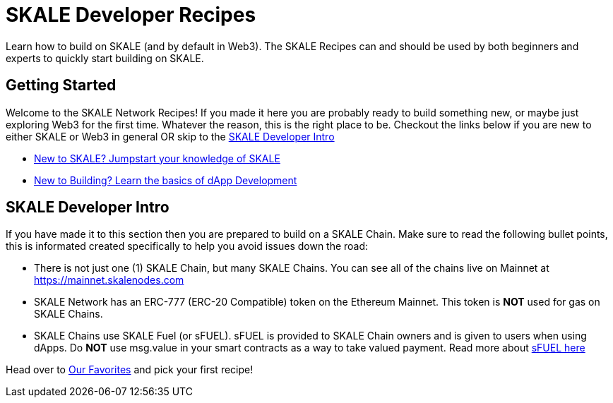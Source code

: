 = SKALE Developer Recipes

Learn how to build on SKALE (and by default in Web3). The SKALE Recipes can and should be used by both beginners and experts to quickly start building on SKALE.

== Getting Started

Welcome to the SKALE Network Recipes! If you made it here you are probably ready to build something new, or maybe just exploring Web3 for the first time.
Whatever the reason, this is the right place to be. Checkout the links below if you are new to either SKALE or Web3 in general OR skip to the xref:index.adoc#_skale_developer_intro[SKALE Developer Intro]

- xref:introduction::index.adoc[New to SKALE? Jumpstart your knowledge of SKALE]
- xref:develop::index.adoc#_basics_of_dapp_development[New to Building? Learn the basics of dApp Development]

== SKALE Developer Intro

If you have made it to this section then you are prepared to build on a SKALE Chain. Make sure to read the following bullet points, this is informated created specifically to help you avoid issues down the road:

- There is not just one (1) SKALE Chain, but many SKALE Chains. You can see all of the chains live on Mainnet at https://mainnet.skalenodes.com
- SKALE Network has an ERC-777 (ERC-20 Compatible) token on the Ethereum Mainnet. This token is **NOT** used for gas on SKALE Chains.
- SKALE Chains use SKALE Fuel (or sFUEL). sFUEL is provided to SKALE Chain owners and is given to users when using dApps. Do **NOT** use msg.value in your smart contracts as a way to take valued payment. Read more about xref:develop::sfuel-gas-token.adoc[sFUEL here]

Head over to xref:favorites.adoc[Our Favorites] and pick your first recipe!
